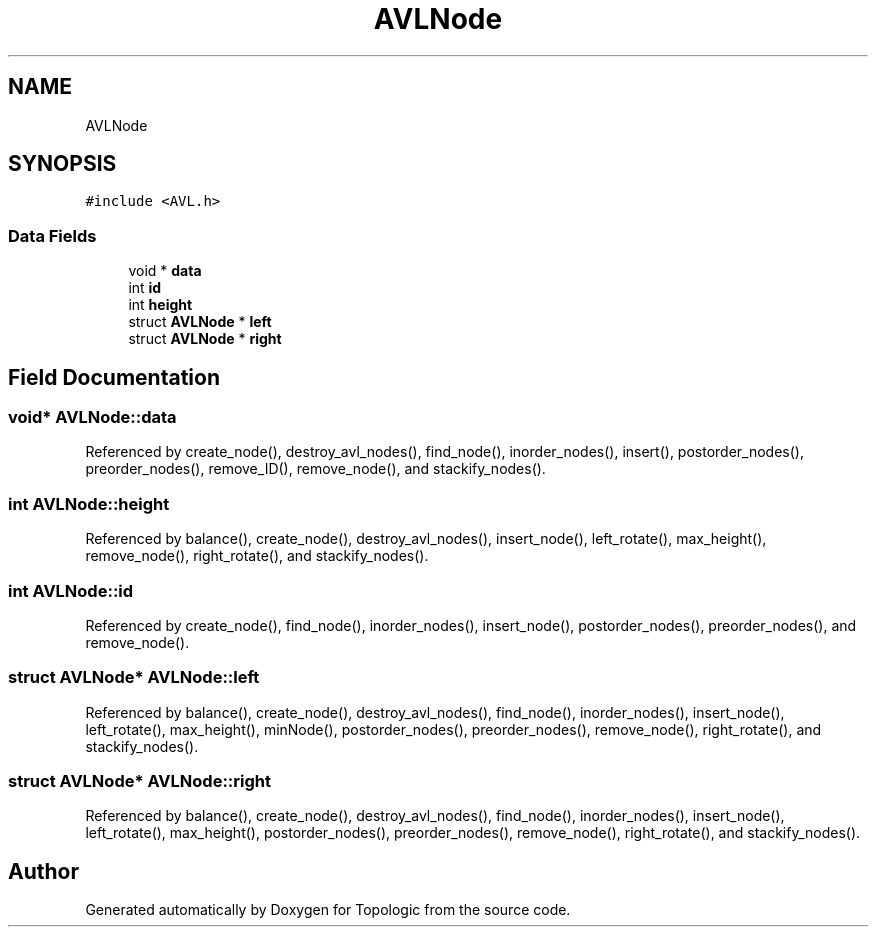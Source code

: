 .TH "AVLNode" 3 "Mon Mar 15 2021" "Version 1.0.6" "Topologic" \" -*- nroff -*-
.ad l
.nh
.SH NAME
AVLNode
.SH SYNOPSIS
.br
.PP
.PP
\fC#include <AVL\&.h>\fP
.SS "Data Fields"

.in +1c
.ti -1c
.RI "void * \fBdata\fP"
.br
.ti -1c
.RI "int \fBid\fP"
.br
.ti -1c
.RI "int \fBheight\fP"
.br
.ti -1c
.RI "struct \fBAVLNode\fP * \fBleft\fP"
.br
.ti -1c
.RI "struct \fBAVLNode\fP * \fBright\fP"
.br
.in -1c
.SH "Field Documentation"
.PP 
.SS "void* AVLNode::data"

.PP
Referenced by create_node(), destroy_avl_nodes(), find_node(), inorder_nodes(), insert(), postorder_nodes(), preorder_nodes(), remove_ID(), remove_node(), and stackify_nodes()\&.
.SS "int AVLNode::height"

.PP
Referenced by balance(), create_node(), destroy_avl_nodes(), insert_node(), left_rotate(), max_height(), remove_node(), right_rotate(), and stackify_nodes()\&.
.SS "int AVLNode::id"

.PP
Referenced by create_node(), find_node(), inorder_nodes(), insert_node(), postorder_nodes(), preorder_nodes(), and remove_node()\&.
.SS "struct \fBAVLNode\fP* AVLNode::left"

.PP
Referenced by balance(), create_node(), destroy_avl_nodes(), find_node(), inorder_nodes(), insert_node(), left_rotate(), max_height(), minNode(), postorder_nodes(), preorder_nodes(), remove_node(), right_rotate(), and stackify_nodes()\&.
.SS "struct \fBAVLNode\fP* AVLNode::right"

.PP
Referenced by balance(), create_node(), destroy_avl_nodes(), find_node(), inorder_nodes(), insert_node(), left_rotate(), max_height(), postorder_nodes(), preorder_nodes(), remove_node(), right_rotate(), and stackify_nodes()\&.

.SH "Author"
.PP 
Generated automatically by Doxygen for Topologic from the source code\&.
